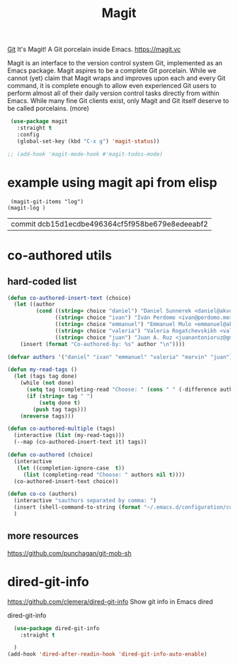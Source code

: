 #+TITLE: Magit

[[file:20201024153912-git.org][Git]]
 It's Magit! A Git porcelain inside Emacs. https://magit.vc

 Magit is an interface to the version control system Git, implemented as an Emacs package. Magit aspires to be a complete Git porcelain. While we cannot (yet) claim that Magit wraps and improves upon each and every Git command, it is complete enough to allow even experienced Git users to perform almost all of their daily version control tasks directly from within Emacs. While many fine Git clients exist, only Magit and Git itself deserve to be called porcelains. (more)

 #+BEGIN_SRC emacs-lisp  :results silent
 (use-package magit
   :straight t
   :config
   (global-set-key (kbd "C-x g") 'magit-status))

;; (add-hook 'magit-mode-hook #'magit-todos-mode)

 #+END_SRC


* example using magit api from elisp
 #+BEGIN_SRC untangle
 (magit-git-items "log")
(magit-log )
 #+END_SRC

 #+RESULTS:
 | commit dcb15d1ecdbe496364cf5f958be679e8edeeabf2 |



* co-authored utils

** hard-coded list

   #+BEGIN_SRC emacs-lisp :results silent
   (defun co-authored-insert-text (choice)
     (let ((author
            (cond ((string= choice "daniel") "Daniel Sunnerek <daniel@akvo.org>")
                  ((string= choice "ivan") "Iván Perdomo <ivan@perdomo.me>")
                  ((string= choice "emmanuel") "Emmanuel Mulo <emmanuel@akvo.org>")
                  ((string= choice "valeria") "Valeria Rogatchevskikh <valeria@akvo.org>")
                  ((string= choice "juan") "Juan A. Ruz <juanantonioruz@gmail.com>"))))
       (insert (format "Co-authored-by: %s" author "\n"))))

   (defvar authors '("daniel" "ivan" "emmanuel" "valeria" "marvin" "juan"))

   (defun my-read-tags ()
     (let (tags tag done)
       (while (not done)
         (setq tag (completing-read "Choose: " (cons " " (-difference authors tags)) nil t))
         (if (string= tag " ")
             (setq done t)
           (push tag tags)))
       (nreverse tags)))

   (defun co-authored-multiple (tags)
     (interactive (list (my-read-tags)))
     (--map (co-authored-insert-text it) tags))

   (defun co-authored (choice)
     (interactive
      (let ((completion-ignore-case  t))
        (list (completing-read "Choose: " authors nil t))))
     (co-authored-insert-text choice))
       #+END_SRC


#+BEGIN_SRC emacs-lisp :results silent
   (defun co-co (authors)
     (interactive "sauthors separated by comma: ")
     (insert (shell-command-to-string (format "~/.emacs.d/configuration/co-authored-by %s" authors)))
     )
#+END_SRC



** more resources
   https://github.com/punchagan/git-mob-sh




* dired-git-info
  https://github.com/clemera/dired-git-info
  Show git info in Emacs dired

  dired-git-info

  #+BEGIN_SRC emacs-lisp :results silent
    (use-package dired-git-info
      :straight t

    )
  (add-hook 'dired-after-readin-hook 'dired-git-info-auto-enable)
  #+END_SRC
